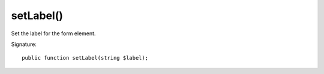 setLabel()
''''''''''

Set the label for the form element.

Signature::

   public function setLabel(string $label);
